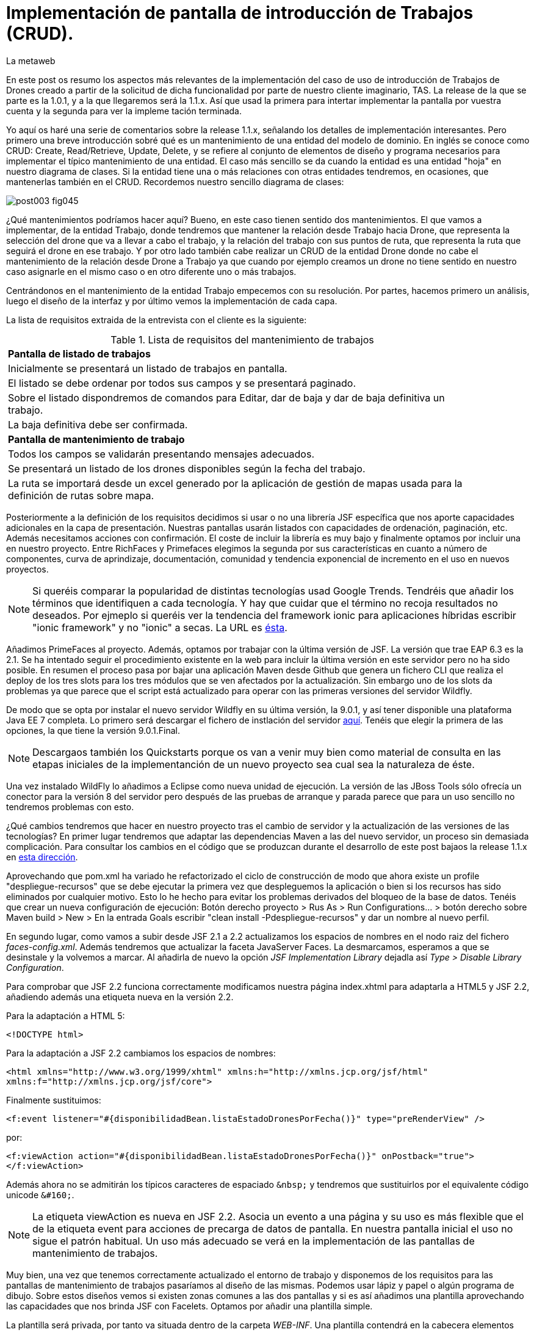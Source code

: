 = Implementación de pantalla de introducción de Trabajos (CRUD).
La metaweb
:hp-tags: JSF, JavaServer Faces, CRUD, EJB, Hibernate, backing bean, Git, GitHub
:published_at: 2015-07-23

En este post os resumo los aspectos más relevantes de la implementación del caso de uso de introducción de Trabajos de Drones creado a partir de la solicitud de dicha funcionalidad por parte de nuestro cliente imaginario, TAS. La release de la que se parte es la 1.0.1, y a la que llegaremos será la 1.1.x. Así que usad la primera para intertar implementar la pantalla por vuestra cuenta y la segunda para ver la impleme tación terminada.

Yo aquí os haré una serie de comentarios sobre la release 1.1.x, señalando los detalles de implementación interesantes. Pero primero una breve introducción sobré qué es un mantenimiento de una entidad del modelo de dominio. En inglés se conoce como CRUD: Create, Read/Retrieve, Update, Delete, y se refiere al conjunto de elementos de diseño y programa necesarios para implementar el típico mantenimiento de una entidad. El caso más sencillo se da cuando la entidad es una entidad "hoja" en nuestro diagrama de clases. Si la entidad tiene una o más relaciones con otras entidades tendremos, en ocasiones, que mantenerlas también en el CRUD. Recordemos nuestro sencillo diagrama de clases:

image::https://raw.githubusercontent.com/lametaweb/lametaweb.github.io/master/images/003/post003-fig045.png[]

¿Qué mantenimientos podríamos hacer aquí? Bueno, en este caso tienen sentido dos mantenimientos. El que vamos a implementar, de la entidad Trabajo, donde tendremos que mantener la relación desde Trabajo hacia Drone, que representa la selección del drone que va a llevar a cabo el trabajo, y la relación del trabajo con sus puntos de ruta, que representa la ruta que seguirá el drone en ese trabajo. Y por otro lado también cabe realizar un CRUD de la entidad Drone donde no cabe el mantenimiento de la relación desde Drone a Trabajo ya que cuando por ejemplo creamos un drone no tiene sentido en nuestro caso asignarle en el mismo caso o en otro diferente uno o más trabajos.

Centrándonos en el mantenimiento de la entidad Trabajo empecemos con su resolución. Por partes, hacemos primero un análisis, luego el diseño de la interfaz y por último vemos la implementación de cada capa.

La lista de requisitos extraida de la entrevista con el cliente es la siguiente:

.Lista de requisitos del mantenimiento de trabajos
[width="90%"]
|===
|[small]*Pantalla de listado de trabajos*
|[small]#Inicialmente se presentará un listado de trabajos en pantalla.#
|[small]#El listado se debe ordenar por todos sus campos y se presentará paginado.#
|[small]#Sobre el listado dispondremos de comandos para Editar, dar de baja y dar de baja definitiva un trabajo.#
|[small]#La baja definitiva debe ser confirmada.#
|[small]*Pantalla de mantenimiento de trabajo*
|[small]#Todos los campos se validarán presentando mensajes adecuados.#
|[small]#Se presentará un listado de los drones disponibles según la fecha del trabajo.#
|[small]#La ruta se importará desde un excel generado por la aplicación de gestión de mapas usada para la definición de rutas sobre mapa.#
|===

Posteriormente a la definición de los requisitos decidimos si usar o no una librería JSF específica que nos aporte capacidades adicionales en la capa de presentación. Nuestras pantallas usarán listados con capacidades de ordenación, paginación, etc. Además necesitamos acciones con confirmación. El coste de incluir la librería es muy bajo y finalmente optamos por incluir una en nuestro proyecto. Entre RichFaces y Primefaces elegimos la segunda por sus características en cuanto a número de componentes, curva de aprindizaje, documentación, comunidad y tendencia exponencial de incremento en el uso en nuevos proyectos.

NOTE: Si queréis comparar la popularidad de distintas tecnologías usad Google Trends. Tendréis que añadir los términos que identifiquen a cada tecnología. Y hay que cuidar que el término no recoja resultados no deseados. Por ejmeplo si queréis ver la tendencia del framework ionic para aplicaciones híbridas escribir "ionic framework" y no "ionic" a secas. La URL es https://www.google.es/trends[ésta]. 

Añadimos PrimeFaces al proyecto. Además, optamos por trabajar con la última versión de JSF. La versión que trae EAP 6.3 es la 2.1. Se ha intentado seguir el procedimiento existente en la web para incluir la última versión en este servidor pero no ha sido posible. En resumen el proceso pasa por bajar una aplicación Maven desde Github que genera un fichero CLI que realiza el deploy de los tres slots para los tres módulos que se ven afectados por la actualización. Sin embargo uno de los slots da problemas ya que parece que el script está actualizado para operar con las primeras versiones del servidor Wildfly.

De modo que se opta por instalar el nuevo servidor Wildfly en su última versión, la 9.0.1, y así tener disponible una plataforma Java EE 7 completa. Lo primero será descargar el fichero de instlación del servidor http://wildfly.org/downloads/[aquí]. Tenéis que elegir la primera de las opciones, la que tiene la versión 9.0.1.Final.

NOTE: Descargaos también los Quickstarts porque os van a venir muy bien como material de consulta en las etapas iniciales de la implementanción de un nuevo proyecto sea cual sea la naturaleza de éste.

Una vez instalado WildFly lo añadimos a Eclipse como nueva unidad de ejecución. La versión de las JBoss Tools sólo ofrecía un conector para la versión 8 del servidor pero después de las pruebas de arranque y parada parece que para un uso sencillo no tendremos problemas con esto.

¿Qué cambios tendremos que hacer en nuestro proyecto tras el cambio de servidor y la actualización de las versiones de las tecnologías? En primer lugar tendremos que adaptar las dependencias Maven a las del nuevo servidor, un proceso sin demasiada complicación. Para consultar los cambios en el código que se produzcan durante el desarrollo de este post  bajaos la release 1.1.x en https://github.com/lametaweb/jdrone/archive/1.1.0.zip[esta dirección].

Aprovechando que pom.xml ha variado he refactorizado el ciclo de construcción de modo que ahora existe un profile "despliegue-recursos" que se debe ejecutar la primera vez que despleguemos la aplicación o bien si los recursos has sido eliminados por cualquier motivo. Esto lo he hecho para evitar los problemas derivados del bloqueo de la base de datos. Tenéis que crear un nueva configuración de ejecución: Botón derecho proyecto > Rus As > Run Configurations... > botón derecho sobre Maven build > New > En la entrada Goals escribir "clean install -Pdespliegue-recursos" y dar un nombre al nuevo perfil.

En segundo lugar, como vamos a subir desde JSF 2.1 a 2.2 actualizamos los espacios de nombres en el nodo raiz del fichero _faces-config.xml_. Además tendremos que actualizar la faceta JavaServer Faces. La desmarcamos, esperamos a que se desinstale y la volvemos a marcar. Al añadirla de nuevo la opción _JSF Implementation Library_ dejadla así _Type > Disable Library Configuration_.

Para comprobar que JSF 2.2 funciona correctamente modificamos nuestra página index.xhtml para adaptarla a HTML5 y JSF 2.2, añadiendo además una etiqueta nueva en la versión 2.2.

Para la adaptación a HTML 5:

`<!DOCTYPE html>`

Para la adaptación a JSF 2.2 cambiamos los espacios de nombres:

`<html xmlns="http://www.w3.org/1999/xhtml"
	xmlns:h="http://xmlns.jcp.org/jsf/html"
	xmlns:f="http://xmlns.jcp.org/jsf/core">`

Finalmente sustituimos:

`<f:event listener="#{disponibilidadBean.listaEstadoDronesPorFecha()}" type="preRenderView" />`

por:

`<f:viewAction action="#{disponibilidadBean.listaEstadoDronesPorFecha()}" onPostback="true"></f:viewAction>`

Además ahora no se admitirán los típicos caracteres de espaciado `\&nbsp;` y tendremos que sustituirlos por el equivalente código unicode `\&#160;`.

NOTE: La etiqueta viewAction es nueva en JSF 2.2. Asocia un evento a una página y su uso es más flexible que el de la etiqueta event para acciones de precarga de datos de pantalla. En nuestra pantalla inicial el uso no sigue el patrón habitual. Un uso más adecuado se verá en la implementación de las pantallas de mantenimiento de trabajos.

Muy bien, una vez que tenemos correctamente actualizado el entorno de trabajo y disponemos de los requisitos para las pantallas de mantenimiento de trabajos pasaríamos al diseño de las mismas. Podemos usar lápiz y papel o algún programa de dibujo. Sobre estos diseños vemos si existen zonas comunes a las dos pantallas y si es así añadimos una plantilla aprovechando las capacidades que nos brinda JSF con Facelets. Optamos por añadir una plantilla simple.

La plantilla será privada, por tanto va situada dentro de la carpeta _WEB-INF_. Una plantilla contendrá en la cabecera elementos comunes a todas las páginas como gestión de la caché de cliente, estilos CSS comunes, etc, y en el cuerpo el maquetado de la página, a base de divs y estilos, y dentro de estos divs las etiquetas <ui:insert...> de Facelets para insertar el contenido. Una maquetación  sencilla también se puede implementar con una tabla html en vez de a base de divs.

En cuanto a la maquetación es interesante el uso del estilo _overflow: hidden_ en los divs contenedores de otros divs para que los primeros adquieran carácter de bloque y obliguen a los elementos externos a mostrase de forma correcta.

Una vez que tenemos lista nuestra plantilla, en la carpeta _/jdrone/src/main/webapp/WEB-INF/plantillas/plantilla.xhtml_, y su hoja de estilos correspondiente, que podemos aprovechar para definir los estilos del ámbito de la aplicación, podemos empezar a implementar cada pantalla de la aplicación en base a la plantilla.

La estructura de una página que usa una plantilla es la siguiente:

[source,xhtml,indent=0]
----
	<ui:composition...>
    	<ui:define name="central">
        	...
        </ui:define>
        <ui:define name="logo">
       		<ui:include... />
        </ui:define>
        ...
    </ui:composition>
----

El contenido de la zona variable, etiquetada con el nombre _central_ en la plantilla, se define en la página en general al principio, para mayor claridad, dado que aquí el orden no afecta. Como la zona del logo será fija para todas las pantallas la añadimos con un include que toma como fuente la página xhtml que contiene el logo de la aplicación.

En primer lugar adaptamos nuestra pantalla de consulta de drones disponibles en una fecha de los posts anteriores al uso de la plantilla, y movemos el contenido desde el fichero index.xhtml, que ahora será una pantalla inicial, al fichero consulta-inicial.xhtml.

En este punto vamos a añadir la librería jQuery y una animación del logo que lo mueva cuando el ratón entre y salga para tener un primer contacto de uso de JQuery. Añadimos la libraría al proyecto, elegimos la versión no comprimida para poder inspeccionar el código que nos interese. Una aplicación real en producción tendrá todos los ficheros js minimizados para ahorrar ancho de banda.

Lo siguiente que hacemos es implementar un menú para la aplicación. En cuanto al diseño tenemos muchas posibilidades: Menú lateral, animado, de barra... Elegimos éste último por ser el que más se adapta a nuestra aplicación. En vez de implementarlo desde cero tiramos de Primefaces. Tened en cuenta que la versión 5.2, abierta a la comunidad y usada en nuestro programa, tiene casi 150 componentes, así que en general lo más probable es que ya exista algún componente en la librería pata cualquier necesidad que tengamos en la capa de presentación.










